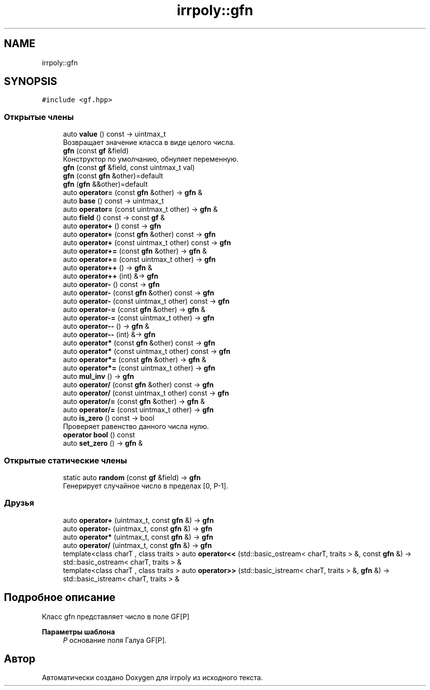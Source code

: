 .TH "irrpoly::gfn" 3 "Вт 28 Апр 2020" "Version 2.0.0" "irrpoly" \" -*- nroff -*-
.ad l
.nh
.SH NAME
irrpoly::gfn
.SH SYNOPSIS
.br
.PP
.PP
\fC#include <gf\&.hpp>\fP
.SS "Открытые члены"

.in +1c
.ti -1c
.RI "auto \fBvalue\fP () const \-> uintmax_t"
.br
.RI "Возвращает значение класса в виде целого числа\&. "
.ti -1c
.RI "\fBgfn\fP (const \fBgf\fP &field)"
.br
.RI "Конструктор по умолчанию, обнуляет переменную\&. "
.ti -1c
.RI "\fBgfn\fP (const \fBgf\fP &field, const uintmax_t val)"
.br
.ti -1c
.RI "\fBgfn\fP (const \fBgfn\fP &other)=default"
.br
.ti -1c
.RI "\fBgfn\fP (\fBgfn\fP &&other)=default"
.br
.ti -1c
.RI "auto \fBoperator=\fP (const \fBgfn\fP &other) \-> \fBgfn\fP &"
.br
.ti -1c
.RI "auto \fBbase\fP () const \-> uintmax_t"
.br
.ti -1c
.RI "auto \fBoperator=\fP (const uintmax_t other) \-> \fBgfn\fP &"
.br
.ti -1c
.RI "auto \fBfield\fP () const \-> const \fBgf\fP &"
.br
.ti -1c
.RI "auto \fBoperator+\fP () const \-> \fBgfn\fP"
.br
.ti -1c
.RI "auto \fBoperator+\fP (const \fBgfn\fP &other) const \-> \fBgfn\fP"
.br
.ti -1c
.RI "auto \fBoperator+\fP (const uintmax_t other) const \-> \fBgfn\fP"
.br
.ti -1c
.RI "auto \fBoperator+=\fP (const \fBgfn\fP &other) \-> \fBgfn\fP &"
.br
.ti -1c
.RI "auto \fBoperator+=\fP (const uintmax_t other) \-> \fBgfn\fP"
.br
.ti -1c
.RI "auto \fBoperator++\fP () \-> \fBgfn\fP &"
.br
.ti -1c
.RI "auto \fBoperator++\fP (int) &\-> \fBgfn\fP"
.br
.ti -1c
.RI "auto \fBoperator\-\fP () const \-> \fBgfn\fP"
.br
.ti -1c
.RI "auto \fBoperator\-\fP (const \fBgfn\fP &other) const \-> \fBgfn\fP"
.br
.ti -1c
.RI "auto \fBoperator\-\fP (const uintmax_t other) const \-> \fBgfn\fP"
.br
.ti -1c
.RI "auto \fBoperator\-=\fP (const \fBgfn\fP &other) \-> \fBgfn\fP &"
.br
.ti -1c
.RI "auto \fBoperator\-=\fP (const uintmax_t other) \-> \fBgfn\fP"
.br
.ti -1c
.RI "auto \fBoperator\-\-\fP () \-> \fBgfn\fP &"
.br
.ti -1c
.RI "auto \fBoperator\-\-\fP (int) &\-> \fBgfn\fP"
.br
.ti -1c
.RI "auto \fBoperator*\fP (const \fBgfn\fP &other) const \-> \fBgfn\fP"
.br
.ti -1c
.RI "auto \fBoperator*\fP (const uintmax_t other) const \-> \fBgfn\fP"
.br
.ti -1c
.RI "auto \fBoperator*=\fP (const \fBgfn\fP &other) \-> \fBgfn\fP &"
.br
.ti -1c
.RI "auto \fBoperator*=\fP (const uintmax_t other) \-> \fBgfn\fP"
.br
.ti -1c
.RI "auto \fBmul_inv\fP () \-> \fBgfn\fP"
.br
.ti -1c
.RI "auto \fBoperator/\fP (const \fBgfn\fP &other) const \-> \fBgfn\fP"
.br
.ti -1c
.RI "auto \fBoperator/\fP (const uintmax_t other) const \-> \fBgfn\fP"
.br
.ti -1c
.RI "auto \fBoperator/=\fP (const \fBgfn\fP &other) \-> \fBgfn\fP &"
.br
.ti -1c
.RI "auto \fBoperator/=\fP (const uintmax_t other) \-> \fBgfn\fP"
.br
.ti -1c
.RI "auto \fBis_zero\fP () const \-> bool"
.br
.RI "Проверяет равенство данного числа нулю\&. "
.ti -1c
.RI "\fBoperator bool\fP () const"
.br
.ti -1c
.RI "auto \fBset_zero\fP () \-> \fBgfn\fP &"
.br
.in -1c
.SS "Открытые статические члены"

.in +1c
.ti -1c
.RI "static auto \fBrandom\fP (const \fBgf\fP &field) \-> \fBgfn\fP"
.br
.RI "Генерирует случайное число в пределах [0, P-1]\&. "
.in -1c
.SS "Друзья"

.in +1c
.ti -1c
.RI "auto \fBoperator+\fP (uintmax_t, const \fBgfn\fP &) \-> \fBgfn\fP"
.br
.ti -1c
.RI "auto \fBoperator\-\fP (uintmax_t, const \fBgfn\fP &) \-> \fBgfn\fP"
.br
.ti -1c
.RI "auto \fBoperator*\fP (uintmax_t, const \fBgfn\fP &) \-> \fBgfn\fP"
.br
.ti -1c
.RI "auto \fBoperator/\fP (uintmax_t, const \fBgfn\fP &) \-> \fBgfn\fP"
.br
.ti -1c
.RI "template<class charT , class traits > auto \fBoperator<<\fP (std::basic_ostream< charT, traits > &, const \fBgfn\fP &) \-> std::basic_ostream< charT, traits > &"
.br
.ti -1c
.RI "template<class charT , class traits > auto \fBoperator>>\fP (std::basic_istream< charT, traits > &, \fBgfn\fP &) \-> std::basic_istream< charT, traits > &"
.br
.in -1c
.SH "Подробное описание"
.PP 
Класс gfn представляет число в поле GF[P] 
.PP
\fBПараметры шаблона\fP
.RS 4
\fIP\fP основание поля Галуа GF[P]\&. 
.RE
.PP


.SH "Автор"
.PP 
Автоматически создано Doxygen для irrpoly из исходного текста\&.
